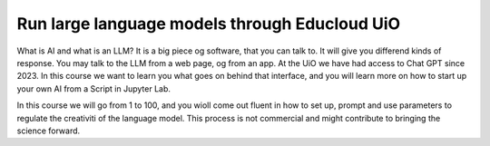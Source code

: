 .. _09_forside:

Run large language models through Educloud UiO
=============================================

.. index:: algo


What is AI and what is an LLM? It is a big piece og software, that you can talk to. It will give you differend kinds of response. You may talk to the LLM from a web page, og from an app. At the UiO we have had access to Chat GPT since 2023. In this course we want to learn you what goes on behind that interface, and you will learn more on how to start up your own AI from a Script in Jupyter Lab.

.. ordsky.png::

In this course we will go from 1 to 100, and you wioll come out fluent in how to set up, prompt and use parameters to regulate the creativiti of the language model. This process is not commercial and might contribute to bringing the science forward.




